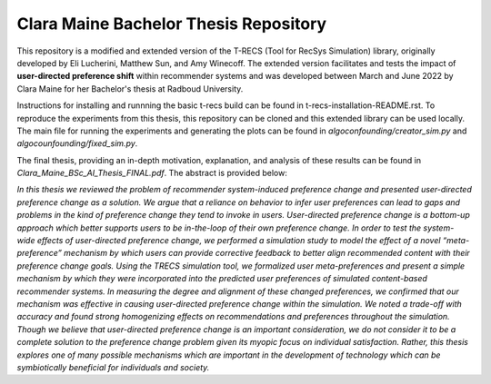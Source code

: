 Clara Maine Bachelor Thesis Repository
=====================================

This repository is a modified and extended version of the T-RECS (Tool for RecSys Simulation) library, originally developed by Eli Lucherini, Matthew Sun, and Amy Winecoff. The extended version facilitates and tests the impact of **user-directed preference shift** within recommender systems and was developed between March and June 2022 by Clara Maine for her Bachelor's thesis at Radboud University.

Instructions for installing and runnning the basic t-recs build can be found in t-recs-installation-README.rst. 
To reproduce the experiments from this thesis, this repository can be cloned and this extended library can be used locally. The main file for running the experiments and generating the plots can be found in `algoconfounding/creator_sim.py` and  `algocounfounding/fixed_sim.py`.

The final thesis, providing an in-depth motivation, explanation, and analysis of these results can be found in `Clara_Maine_BSc_AI_Thesis_FINAL.pdf`. The abstract is provided below:

*In this thesis we reviewed the problem of recommender system-induced preference change and presented user-directed preference change as a solution. We argue that a reliance on behavior to infer user preferences can lead to gaps and problems in the kind of preference change they tend to invoke in users. User-directed preference change is a bottom-up approach which better supports users to be in-the-loop of their own preference change. In order to test the system-wide effects of user-directed preference change, we performed a simulation study to model the effect of a novel “meta-preference” mechanism by which users can provide corrective feedback to better align recommended content with their preference change goals. Using the TRECS simulation tool, we formalized user meta-preferences and present a simple mechanism by which they were incorporated into the predicted user preferences of simulated content-based recommender systems. In measuring the degree and alignment of these changed preferences, we confirmed that our mechanism was effective in causing user-directed preference change within the simulation. We noted a trade-off with accuracy and found strong homogenizing effects on recommendations and preferences throughout the simulation. Though we believe that user-directed preference change is an important consideration, we do not consider it to be a complete solution to the preference change problem given its myopic focus on individual satisfaction. Rather, this thesis explores one of many possible mechanisms which are important in the development of technology which can be symbiotically beneficial for individuals and society.*
